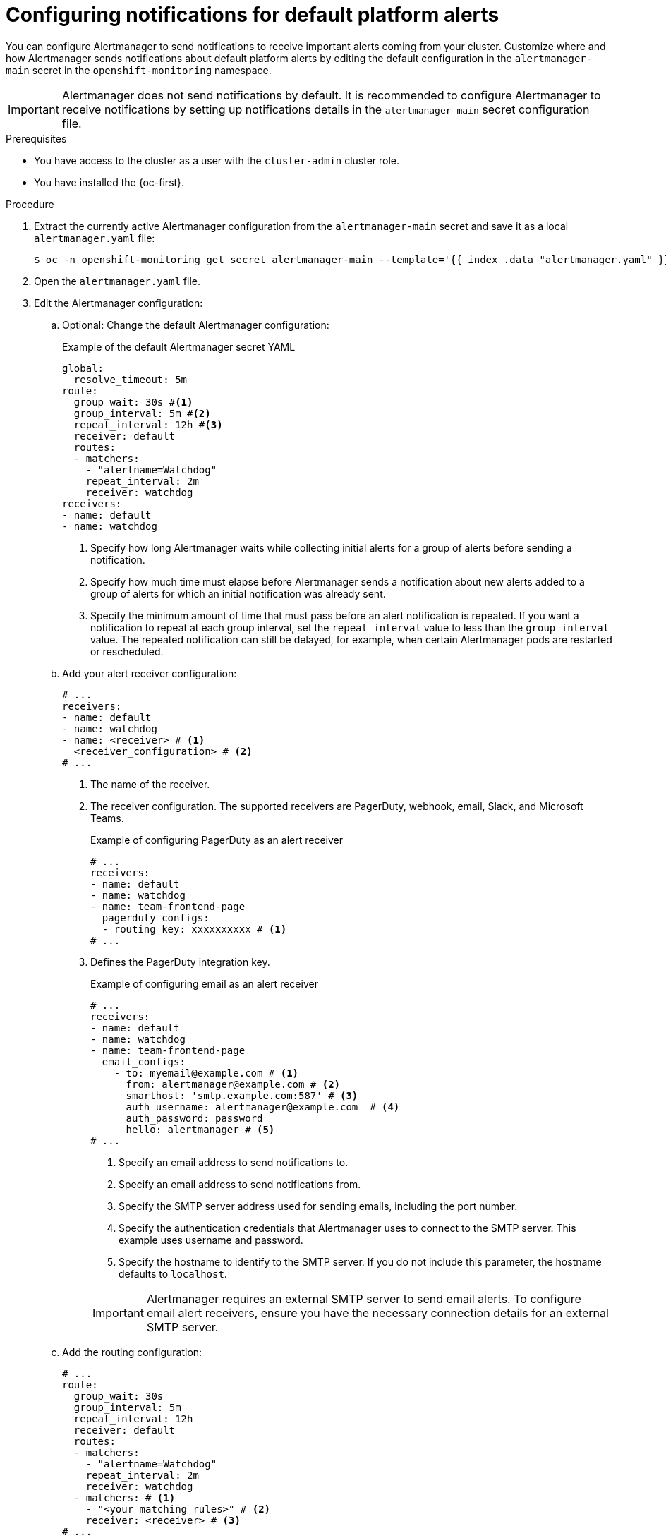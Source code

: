 // Module included in the following assemblies:
//
// * observability/monitoring/managing-alerts.adoc

:_mod-docs-content-type: PROCEDURE
[id="configuring-notifications-for-default-platform-alerts_{context}"]
= Configuring notifications for default platform alerts

You can configure Alertmanager to send notifications to receive important alerts coming from your cluster. Customize where and how Alertmanager sends notifications about default platform alerts by editing the default configuration in the `alertmanager-main` secret in the `openshift-monitoring` namespace.

[IMPORTANT]
====
Alertmanager does not send notifications by default. It is recommended to configure Alertmanager to receive notifications by setting up notifications details in the `alertmanager-main` secret configuration file.
====

.Prerequisites

* You have access to the cluster as a user with the `cluster-admin` cluster role.
* You have installed the {oc-first}.

.Procedure

. Extract the currently active Alertmanager configuration from the `alertmanager-main` secret and save it as a local `alertmanager.yaml` file:
+
[source,terminal]
----
$ oc -n openshift-monitoring get secret alertmanager-main --template='{{ index .data "alertmanager.yaml" }}' | base64 --decode > alertmanager.yaml
----

. Open the `alertmanager.yaml` file.

. Edit the Alertmanager configuration:

.. Optional: Change the default Alertmanager configuration:
+
.Example of the default Alertmanager secret YAML
[source,yaml]
----
global:
  resolve_timeout: 5m
route:
  group_wait: 30s #<1>
  group_interval: 5m #<2>
  repeat_interval: 12h #<3>
  receiver: default
  routes:
  - matchers:
    - "alertname=Watchdog"
    repeat_interval: 2m
    receiver: watchdog
receivers:
- name: default
- name: watchdog
----
<1> Specify how long Alertmanager waits while collecting initial alerts for a group of alerts before sending a notification.
<2> Specify how much time must elapse before Alertmanager sends a notification about new alerts added to a group of alerts for which an initial notification was already sent.
<3> Specify the minimum amount of time that must pass before an alert notification is repeated.
If you want a notification to repeat at each group interval, set the `repeat_interval` value to less than the `group_interval` value.
The repeated notification can still be delayed, for example, when certain Alertmanager pods are restarted or rescheduled.

.. Add your alert receiver configuration:
+
[source,yaml]
----
# ...
receivers:
- name: default
- name: watchdog
- name: <receiver> # <1>
  <receiver_configuration> # <2>
# ...
----
<1> The name of the receiver.
<2> The receiver configuration. The supported receivers are PagerDuty, webhook, email, Slack, and Microsoft Teams.
+
.Example of configuring PagerDuty as an alert receiver
[source,yaml]
----
# ...
receivers:
- name: default
- name: watchdog
- name: team-frontend-page
  pagerduty_configs:
  - routing_key: xxxxxxxxxx # <1>
# ...
----
<1> Defines the PagerDuty integration key.
+
--
.Example of configuring email as an alert receiver
[source,yaml]
----
# ...
receivers:
- name: default
- name: watchdog
- name: team-frontend-page
  email_configs:
    - to: myemail@example.com # <1>
      from: alertmanager@example.com # <2>
      smarthost: 'smtp.example.com:587' # <3>
      auth_username: alertmanager@example.com  # <4>
      auth_password: password
      hello: alertmanager # <5>
# ...
----
<1> Specify an email address to send notifications to.
<2> Specify an email address to send notifications from.
<3> Specify the SMTP server address used for sending emails, including the port number.
<4> Specify the authentication credentials that Alertmanager uses to connect to the SMTP server. This example uses username and password.
<5> Specify the hostname to identify to the SMTP server. If you do not include this parameter, the hostname defaults to `localhost`.
--
+
[IMPORTANT]
====
Alertmanager requires an external SMTP server to send email alerts. To configure email alert receivers, ensure you have the necessary connection details for an external SMTP server.
====

.. Add the routing configuration:
+
[source,yaml]
----
# ...
route:
  group_wait: 30s 
  group_interval: 5m 
  repeat_interval: 12h
  receiver: default
  routes:
  - matchers:
    - "alertname=Watchdog"
    repeat_interval: 2m
    receiver: watchdog
  - matchers: # <1>
    - "<your_matching_rules>" # <2>
    receiver: <receiver> # <3>
# ...
----
<1> Use the `matchers` key name to specify the matching rules that an alert has to fulfill to match the node.
If you define inhibition rules, use `target_matchers` key name for target matchers and `source_matchers` key name for source matchers.
<2> Specify labels to match your alerts.
<3> Specify the name of the receiver to use for the alerts.
+
[WARNING]
====
Do not use the `match`, `match_re`, `target_match`, `target_match_re`, `source_match`, and `source_match_re` key names, which are deprecated and planned for removal in a future release.
====
+
--
.Example of alert routing 
[source,yaml]
----
# ...
route:
  group_wait: 30s 
  group_interval: 5m 
  repeat_interval: 12h
  receiver: default
  routes:
  - matchers:
    - "alertname=Watchdog"
    repeat_interval: 2m
    receiver: watchdog
  - matchers: # <1>
    - "service=example-app"
    routes: # <2>
    - matchers:
      - "severity=critical"
      receiver: team-frontend-page
# ...
----
<1>  This example matches alerts from the `example-app` service.
<2> You can create routes within other routes for more complex alert routing. 
--
+
The previous example routes alerts of `critical` severity that are fired by the `example-app` service to the `team-frontend-page` receiver. Typically, these types of alerts are paged to an individual or a critical response team.

. Apply the new configuration in the file:
+
[source,terminal]
----
$ oc -n openshift-monitoring create secret generic alertmanager-main --from-file=alertmanager.yaml --dry-run=client -o=yaml |  oc -n openshift-monitoring replace secret --filename=-
----

. Verify your routing configuration by visualizing the routing tree:
+
[source,terminal]
----
$ oc exec alertmanager-main-0 -n openshift-monitoring -- amtool config routes show --alertmanager.url http://localhost:9093
----
+
.Example output
[source,terminal]
----
Routing tree:
.
└── default-route  receiver: default
    ├── {alertname="Watchdog"}  receiver: Watchdog
    └── {service="example-app"}  receiver: default
        └── {severity="critical"}  receiver: team-frontend-page
----
